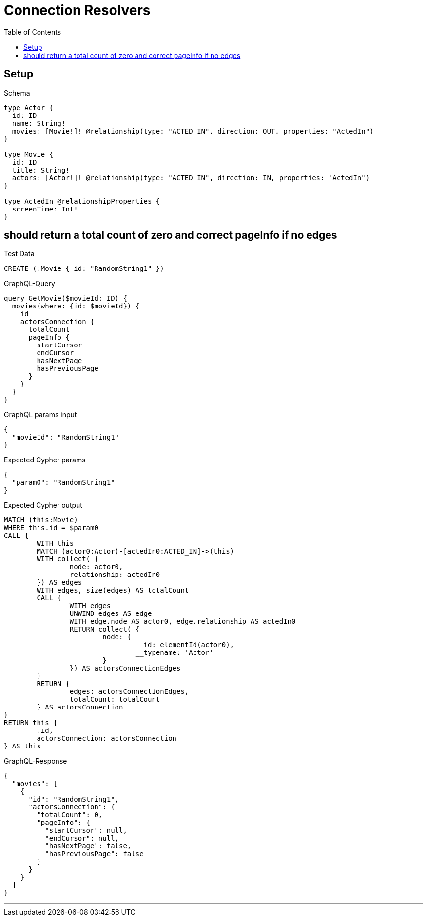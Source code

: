 :toc:
:toclevels: 42

= Connection Resolvers

== Setup

.Schema
[source,graphql,schema=true]
----
type Actor {
  id: ID
  name: String!
  movies: [Movie!]! @relationship(type: "ACTED_IN", direction: OUT, properties: "ActedIn")
}

type Movie {
  id: ID
  title: String!
  actors: [Actor!]! @relationship(type: "ACTED_IN", direction: IN, properties: "ActedIn")
}

type ActedIn @relationshipProperties {
  screenTime: Int!
}
----

== should return a total count of zero and correct pageInfo if no edges

.Test Data
[source,cypher,test-data=true]
----
CREATE (:Movie { id: "RandomString1" })
----

.GraphQL-Query
[source,graphql]
----
query GetMovie($movieId: ID) {
  movies(where: {id: $movieId}) {
    id
    actorsConnection {
      totalCount
      pageInfo {
        startCursor
        endCursor
        hasNextPage
        hasPreviousPage
      }
    }
  }
}
----

.GraphQL params input
[source,json,request=true]
----
{
  "movieId": "RandomString1"
}
----

.Expected Cypher params
[source,json]
----
{
  "param0": "RandomString1"
}
----

.Expected Cypher output
[source,cypher]
----
MATCH (this:Movie)
WHERE this.id = $param0
CALL {
	WITH this
	MATCH (actor0:Actor)-[actedIn0:ACTED_IN]->(this)
	WITH collect( {
		node: actor0,
		relationship: actedIn0
	}) AS edges
	WITH edges, size(edges) AS totalCount
	CALL {
		WITH edges
		UNWIND edges AS edge
		WITH edge.node AS actor0, edge.relationship AS actedIn0
		RETURN collect( {
			node: {
				__id: elementId(actor0),
				__typename: 'Actor'
			}
		}) AS actorsConnectionEdges
	}
	RETURN {
		edges: actorsConnectionEdges,
		totalCount: totalCount
	} AS actorsConnection
}
RETURN this {
	.id,
	actorsConnection: actorsConnection
} AS this
----

.GraphQL-Response
[source,json,response=true]
----
{
  "movies": [
    {
      "id": "RandomString1",
      "actorsConnection": {
        "totalCount": 0,
        "pageInfo": {
          "startCursor": null,
          "endCursor": null,
          "hasNextPage": false,
          "hasPreviousPage": false
        }
      }
    }
  ]
}
----

'''

